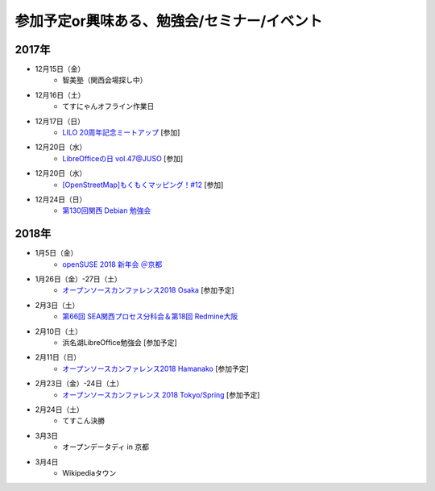 参加予定or興味ある、勉強会/セミナー/イベント
=====================================================

2017年
^^^^^^^

* 12月15日（金）
   * 智美塾（関西会場探し中）

* 12月16日（土）
   * てすにゃんオフライン作業日

* 12月17日（日）
   * `LILO 20周年記念ミートアップ <https://lilo.connpass.com/event/73932/>`_ [参加]

* 12月20日（水）
   * `LibreOfficeの日 vol.47@JUSO <https://juso-coworking.doorkeeper.jp/events/68551>`_ [参加]

* 12月20日（水）
   * `[OpenStreetMap]もくもくマッピング！#12 <https://countries-romantic.connpass.com/event/74437/>`_ [参加]

* 12月24日（日）
   * `第130回関西 Debian 勉強会 <https://debianjp.connpass.com/event/74459/>`_

2018年
^^^^^^^

* 1月5日（金）
   * `openSUSE 2018 新年会 ＠京都 <https://opensuseja.connpass.com/event/73942/>`_

* 1月26日（金）-27日（土）
   * `オープンソースカンファレンス2018 Osaka <https://www.ospn.jp/osc2018-osaka/>`_ [参加予定]

* 2月3日（土）
   * `第66回 SEA関西プロセス分科会＆第18回 Redmine大阪 <https://redmine-osaka.connpass.com/event/73716/>`_

* 2月10日（土）
   * 浜名湖LibreOffice勉強会 [参加予定]

* 2月11日（日）
   * `オープンソースカンファレンス2018 Hamanako <https://www.ospn.jp/osc2018-hamanako/>`_ [参加予定]

* 2月23日（金）-24日（土）
   * `オープンソースカンファレンス 2018 Tokyo/Spring <https://www.ospn.jp/osc2018-spring/>`_ [参加予定]

* 2月24日（土）
   * てすこん決勝

* 3月3日
   * オープンデータディ in 京都

* 3月4日
   * Wikipediaタウン



